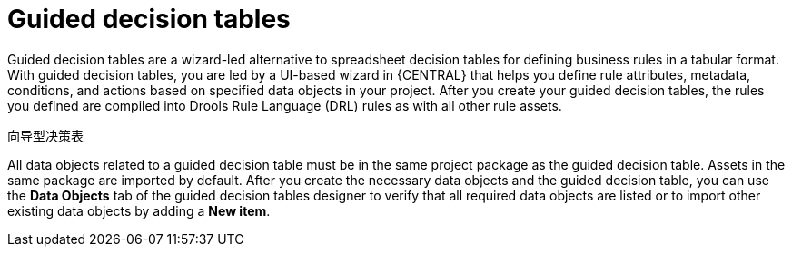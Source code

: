 [id='guided-decision-tables-con']
= Guided decision tables

Guided decision tables are a wizard-led alternative to spreadsheet decision tables for defining business rules in a tabular format. With guided decision tables, you are led by a UI-based wizard in {CENTRAL} that helps you define rule attributes, metadata, conditions, and actions based on specified data objects in your project. After you create your guided decision tables, the rules you defined are compiled into Drools Rule Language (DRL) rules as with all other rule assets.

向导型决策表

All data objects related to a guided decision table must be in the same project package as the guided decision table. Assets in the same package are imported by default. After you create the necessary data objects and the guided decision table, you can use the *Data Objects* tab of the guided decision tables designer to verify that all required data objects are listed or to import other existing data objects by adding a *New item*.
